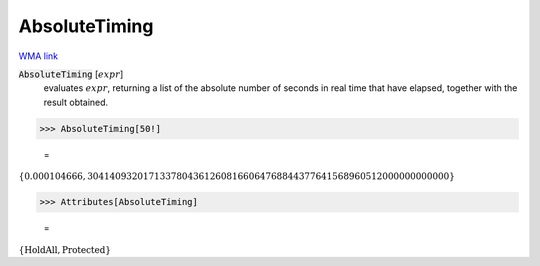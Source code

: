 AbsoluteTiming
==============

`WMA link <https://reference.wolfram.com/language/ref/AbsoluteTiming.html>`_


:code:`AbsoluteTiming` [:math:`expr`]
    evaluates :math:`expr`, returning a list of the absolute number of seconds in           real time that have elapsed, together with the result obtained.





>>> AbsoluteTiming[50!]

    =
:math:`\left\{0.000104666,30414093201713378043612608166064768844377641568960512000000000000\right\}`


>>> Attributes[AbsoluteTiming]

    =
:math:`\left\{\text{HoldAll},\text{Protected}\right\}`


